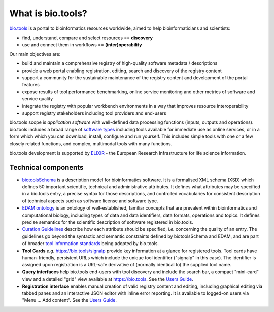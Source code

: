 What is bio.tools?
==================

`bio.tools <https://bio.tools>`_ is a portal to bioinformatics resources worldwide, aimed to help bioinformaticians and scientists:

* find, understand, compare and select resources == **discovery**
* use and connect them in workflows == **(inter)operability**

Our main objectives are:

* build and maintain a comprehensive registry of high-quality software metadata / descriptions 
* provide a web portal enabling registration, editing, search and discovery of the registry content
* support a community for the sustainable maintenance of the registry content and development of the portal features
* expose results of tool performance benchmarking, online service monitoring and other metrics of software and service quality
* integrate the registry with popular workbench environments in a way that improves resource interoperability
* support registry stakeholders including tool providers and end-users

bio.tools scope is *application software* with well-defined data processing functions (inputs, outputs and operations).  bio.tools includes a broad range of `software types <http://biotools.readthedocs.io/en/latest/curators_guide.html#tool-type-guidelines>`_ including tools available for immediate use as online services, or in a form which which you can download, install, configure and run yourself.  This includes simple tools with one or a few closely related functions, and complex, multimodal tools with many functions.

bio.tools development is supported by `ELIXIR <https://www.elixir-europe.org/>`_ - the European Research Infrastructure for life science information.



Technical components
--------------------
* `biotoolsSchema <https://github.com/bio-tools/biotoolsschema>`_ is a description model for bioinformatics software.  It is a formalised XML schema (XSD) which defines 50 important scientific, technical and administrative attributes.  It defines what attributes may be specified in a bio.tools entry, a precise syntax for those descriptions, and controlled vocabularies for consistent description of technical aspects such as software license and software type.
* `EDAM ontology <https://github.com/edamontology/edamontology>`_ is an ontology of well-established, familiar concepts that are prevalent within bioinformatics and computational biology, including types of data and data identifiers, data formats, operations and topics.  It defines precise semantics for the scientific description of software registered in bio.tools.

* `Curation Guidelines <http://biotools.readthedocs.io/en/latest/curators_guide.html#>`_ describe how each attribute should be specified, *i.e.* concerning the quality of an entry. The guidelines go beyond the syntactic and semantic constraints defined by biotoolsSchema and EDAM, and are part of broader `tool information standards <https://github.com/bio-tools/biotoolsSchemaDocs/blob/master/information_requirement.rst>`_ being adopted by bio.tools.

* **Tool Cards** *e.g.* https://bio.tools/signalp provide key information at a glance for registered tools.  Tool cards have human-friendly, persistent URLs which include the unique tool identifier ("signalp" in this case).  The identifier is assigned upon registration is a URL-safe derivative of (normally identical to) the supplied tool name.

* **Query interfaces** help bio.tools end-users with tool discovery and include the search bar, a compact "mini-card" view and a detailed "grid" view available at https://bio.tools.  See the `Users Guide <http://biotools.readthedocs.io/en/latest/user_guide.html>`_.

* **Registration interface** enables manual creation of valid registry content and editing, including graphical editing via tabbed panes and an interactive JSON editor with inline error reporting.  It is available to logged-on users via "Menu ... Add content".  See the `Users Guide <http://biotools.readthedocs.io/en/latest/user_guide.html>`_.
  


